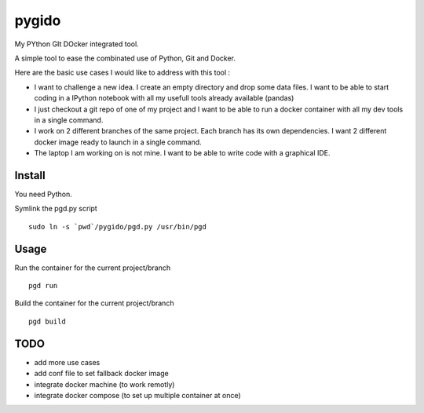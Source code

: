 pygido
=========

My PYthon GIt DOcker integrated tool.

A simple tool to ease the combinated use of Python, Git and Docker.

Here are the basic use cases I would like to address with this tool :

* I want to challenge a new idea. I create an empty directory and
  drop some data files.
  I want to be able to start coding in a IPython notebook with all my
  usefull tools already available (pandas)

* I just checkout a git repo of one of my project and I want to be able
  to run a docker container with all my dev tools in a single command.

* I work on 2 different branches of the same project.
  Each branch has its own dependencies. I want 2 different docker image
  ready to launch in a single command.

* The laptop I am working on is not mine. I want to be able to write code
  with a graphical IDE.


Install
-------------

You need Python.

Symlink the pgd.py script ::

  sudo ln -s `pwd`/pygido/pgd.py /usr/bin/pgd


Usage
---------

Run the container for the current project/branch ::

    pgd run


Build the container for the current project/branch ::

  pgd build



TODO
---------

* add more use cases
* add conf file to set fallback docker image
* integrate docker machine (to work remotly)
* integrate docker compose (to set up multiple container at once)

